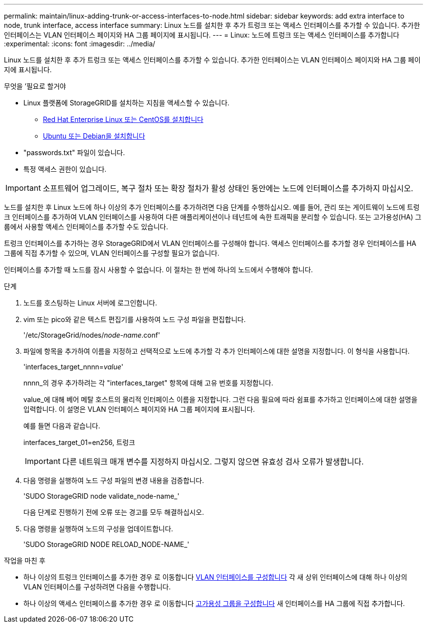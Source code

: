 ---
permalink: maintain/linux-adding-trunk-or-access-interfaces-to-node.html 
sidebar: sidebar 
keywords: add extra interface to node, trunk interface, access interface 
summary: Linux 노드를 설치한 후 추가 트렁크 또는 액세스 인터페이스를 추가할 수 있습니다. 추가한 인터페이스는 VLAN 인터페이스 페이지와 HA 그룹 페이지에 표시됩니다. 
---
= Linux: 노드에 트렁크 또는 액세스 인터페이스를 추가합니다
:experimental: 
:icons: font
:imagesdir: ../media/


[role="lead"]
Linux 노드를 설치한 후 추가 트렁크 또는 액세스 인터페이스를 추가할 수 있습니다. 추가한 인터페이스는 VLAN 인터페이스 페이지와 HA 그룹 페이지에 표시됩니다.

.무엇을 &#8217;필요로 할거야
* Linux 플랫폼에 StorageGRID를 설치하는 지침을 액세스할 수 있습니다.
+
** xref:../rhel/index.adoc[Red Hat Enterprise Linux 또는 CentOS를 설치합니다]
** xref:../ubuntu/index.adoc[Ubuntu 또는 Debian을 설치합니다]


* "passwords.txt" 파일이 있습니다.
* 특정 액세스 권한이 있습니다.



IMPORTANT: 소프트웨어 업그레이드, 복구 절차 또는 확장 절차가 활성 상태인 동안에는 노드에 인터페이스를 추가하지 마십시오.

노드를 설치한 후 Linux 노드에 하나 이상의 추가 인터페이스를 추가하려면 다음 단계를 수행하십시오. 예를 들어, 관리 또는 게이트웨이 노드에 트렁크 인터페이스를 추가하여 VLAN 인터페이스를 사용하여 다른 애플리케이션이나 테넌트에 속한 트래픽을 분리할 수 있습니다. 또는 고가용성(HA) 그룹에서 사용할 액세스 인터페이스를 추가할 수도 있습니다.

트렁크 인터페이스를 추가하는 경우 StorageGRID에서 VLAN 인터페이스를 구성해야 합니다. 액세스 인터페이스를 추가할 경우 인터페이스를 HA 그룹에 직접 추가할 수 있으며, VLAN 인터페이스를 구성할 필요가 없습니다.

인터페이스를 추가할 때 노드를 잠시 사용할 수 없습니다. 이 절차는 한 번에 하나의 노드에서 수행해야 합니다.

.단계
. 노드를 호스팅하는 Linux 서버에 로그인합니다.
. vim 또는 pico와 같은 텍스트 편집기를 사용하여 노드 구성 파일을 편집합니다.
+
'/etc/StorageGrid/nodes/_node-name_.conf'

. 파일에 항목을 추가하여 이름을 지정하고 선택적으로 노드에 추가할 각 추가 인터페이스에 대한 설명을 지정합니다. 이 형식을 사용합니다.
+
'interfaces_target_nnnn=_value_'

+
nnnn_의 경우 추가하려는 각 "interfaces_target" 항목에 대해 고유 번호를 지정합니다.

+
value_에 대해 베어 메탈 호스트의 물리적 인터페이스 이름을 지정합니다. 그런 다음 필요에 따라 쉼표를 추가하고 인터페이스에 대한 설명을 입력합니다. 이 설명은 VLAN 인터페이스 페이지와 HA 그룹 페이지에 표시됩니다.

+
예를 들면 다음과 같습니다.

+
interfaces_target_01=en256, 트렁크

+

IMPORTANT: 다른 네트워크 매개 변수를 지정하지 마십시오. 그렇지 않으면 유효성 검사 오류가 발생합니다.

. 다음 명령을 실행하여 노드 구성 파일의 변경 내용을 검증합니다.
+
'SUDO StorageGRID node validate_node-name_'

+
다음 단계로 진행하기 전에 오류 또는 경고를 모두 해결하십시오.

. 다음 명령을 실행하여 노드의 구성을 업데이트합니다.
+
'SUDO StorageGRID NODE RELOAD_NODE-NAME_'



.작업을 마친 후
* 하나 이상의 트렁크 인터페이스를 추가한 경우 로 이동합니다 xref:../admin/configure-vlan-interfaces.html[VLAN 인터페이스를 구성합니다] 각 새 상위 인터페이스에 대해 하나 이상의 VLAN 인터페이스를 구성하려면 다음을 수행합니다.
* 하나 이상의 액세스 인터페이스를 추가한 경우 로 이동합니다 xref:../admin/configure-high-availability-group.html[고가용성 그룹을 구성합니다] 새 인터페이스를 HA 그룹에 직접 추가합니다.

